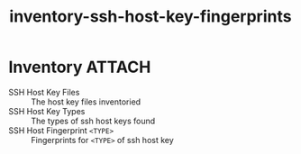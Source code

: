 #+title: inventory-ssh-host-key-fingerprints

* Inventory                                                          :ATTACH:
:PROPERTIES:
:ID:       7605fa5a-2f99-4123-8b1f-b9d0c48a2505
:END:

- SSH Host Key Files :: The host key files inventoried
- SSH Host Key Types :: The types of ssh host keys found
- SSH Host Fingerprint =<TYPE>= :: Fingerprints for =<TYPE>= of ssh host key

[[./data/76/05fa5a-2f99-4123-8b1f-b9d0c48a2505/2021-11-29_13-53-06_2021-11-29_13-52-50.png]]


